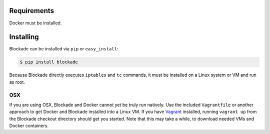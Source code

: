 .. _install:

============
Requirements
============

Docker must be installed.

==========
Installing
==========

Blockade can be installed via ``pip`` or ``easy_install``:

.. code-block:: bash

    $ pip install blockade

Because Blockade directly executes ``iptables`` and ``tc`` commands, it must
be installed on a Linux system or VM and run as root.


OSX
---

If you are using OSX, Blockade and Docker cannot yet be truly run natively.
Use the included ``Vagrantfile`` or another approach to get Docker and
Blockade installed into a Linux VM. If you have `Vagrant`_ installed, running
``vagrant up`` from the Blockade checkout directory should get you started.
Note that this may take a while, to download needed VMs and Docker containers.

.. _Vagrant: http://www.vagrantup.com
